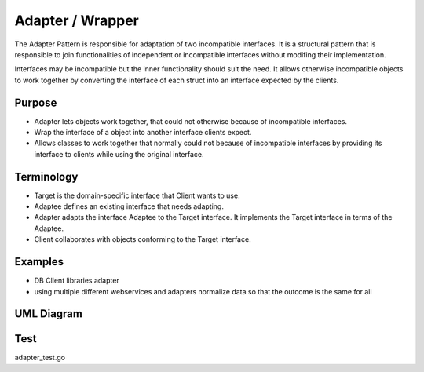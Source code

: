 Adapter / Wrapper
=====================

The Adapter Pattern is responsible for adaptation of two incompatible interfaces. It is a structural pattern that is responsible to join functionalities of independent or incompatible interfaces without modifing their implementation.

Interfaces may be incompatible but the inner functionality should suit the need. It allows otherwise incompatible objects to work together by converting the interface of each struct into an interface expected by the clients.

Purpose
-------
- Adapter lets objects work together, that could not otherwise because of incompatible interfaces.
- Wrap the interface of a object into another interface clients expect.
- Allows classes to work together that normally could not because of incompatible interfaces by providing its interface to clients while using the original interface.

Terminology
-------
- Target is the domain-specific interface that Client wants to use.
- Adaptee defines an existing interface that needs adapting.
- Adapter adapts the interface Adaptee to the Target interface. It implements the Target interface in terms of the Adaptee.
- Client collaborates with objects conforming to the Target interface.

Examples
--------

-  DB Client libraries adapter
-  using multiple different webservices and adapters normalize data so
   that the outcome is the same for all

UML Diagram
-----------

.. image:: uml/adapter.png
   :alt: Alt Adapter UML Diagram
   :align: center

Test
-----------

adapter_test.go
